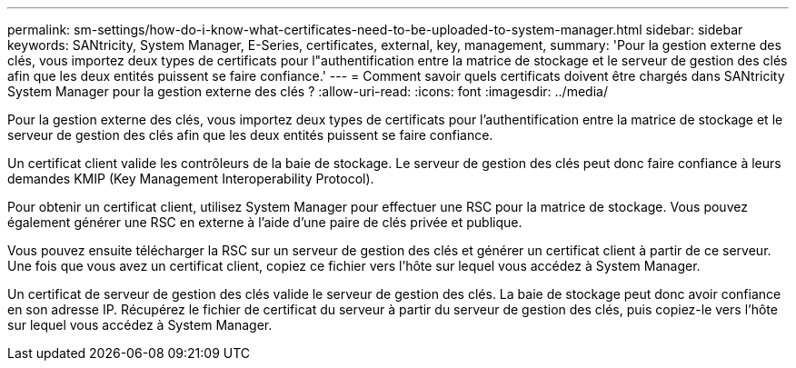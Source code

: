 ---
permalink: sm-settings/how-do-i-know-what-certificates-need-to-be-uploaded-to-system-manager.html 
sidebar: sidebar 
keywords: SANtricity, System Manager, E-Series, certificates, external, key, management, 
summary: 'Pour la gestion externe des clés, vous importez deux types de certificats pour l"authentification entre la matrice de stockage et le serveur de gestion des clés afin que les deux entités puissent se faire confiance.' 
---
= Comment savoir quels certificats doivent être chargés dans SANtricity System Manager pour la gestion externe des clés ?
:allow-uri-read: 
:icons: font
:imagesdir: ../media/


[role="lead"]
Pour la gestion externe des clés, vous importez deux types de certificats pour l'authentification entre la matrice de stockage et le serveur de gestion des clés afin que les deux entités puissent se faire confiance.

Un certificat client valide les contrôleurs de la baie de stockage. Le serveur de gestion des clés peut donc faire confiance à leurs demandes KMIP (Key Management Interoperability Protocol).

Pour obtenir un certificat client, utilisez System Manager pour effectuer une RSC pour la matrice de stockage. Vous pouvez également générer une RSC en externe à l'aide d'une paire de clés privée et publique.

Vous pouvez ensuite télécharger la RSC sur un serveur de gestion des clés et générer un certificat client à partir de ce serveur. Une fois que vous avez un certificat client, copiez ce fichier vers l'hôte sur lequel vous accédez à System Manager.

Un certificat de serveur de gestion des clés valide le serveur de gestion des clés. La baie de stockage peut donc avoir confiance en son adresse IP. Récupérez le fichier de certificat du serveur à partir du serveur de gestion des clés, puis copiez-le vers l'hôte sur lequel vous accédez à System Manager.
